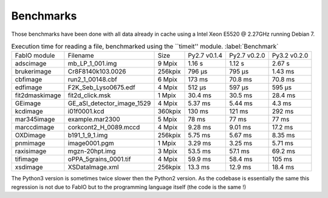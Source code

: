 Benchmarks
==========

Those benchmarks have been done with all data already in cache using a Intel Xeon E5520  @ 2.27GHz
running Debian 7.

.. table:: Execution time for reading a file, benchmarked using the ``timeit'' module. :label:`Benchmark`
    :class: w

    +---------------+---------------------------+--------+--------------+--------------+--------------+
    | FabIO module  | Filename                  | Size   | Py2.7 v0.1.4 | Py2.7 v0.2.0 | Py3.2 v0.2.0 |
    +---------------+---------------------------+--------+--------------+--------------+--------------+
    | adscimage     | mb_LP_1_001.img           | 9 Mpix |  1.16 s      |   1.12 s     | 2.67 s       |
    +---------------+---------------------------+--------+--------------+--------------+--------------+
    | brukerimage   | Cr8F8140k103.0026         | 256kpix|   796 µs     |   795 µs     | 1.43 ms      |
    +---------------+---------------------------+--------+--------------+--------------+--------------+
    | cbfimage      |  run2_1_00148.cbf         | 6 Mpix |   173 ms     |   70.8 ms    | 70.8 ms      |
    +---------------+---------------------------+--------+--------------+--------------+--------------+
    | edfimage      | F2K_Seb_Lyso0675.edf      | 4 Mpix |  512 µs      |   597 µs     | 595 µs       |
    +---------------+---------------------------+--------+--------------+--------------+--------------+
    | fit2dmaskimage| fit2d_click.msk           | 1 Mpix | 30.4 ms      |   30.5 ms    | 28.4 ms      |
    +---------------+---------------------------+--------+--------------+--------------+--------------+
    | GEimage       |GE_aSI_detector_image_1529 | 4 Mpix | 5.37 ms      |   5.44 ms    | 4.3 ms       |
    +---------------+---------------------------+--------+--------------+--------------+--------------+
    | kcdimage      | i01f0001.kcd              | 360kpix| 130 ms       |   121 ms     | 292 ms       |
    +---------------+---------------------------+--------+--------------+--------------+--------------+
    | mar345image   | example.mar2300           | 5 Mpix | 78 ms        |   77 ms      | 77 ms        |
    +---------------+---------------------------+--------+--------------+--------------+--------------+
    | marccdimage   | corkcont2_H_0089.mccd     | 4 Mpix | 9.28 ms      |    9.01 ms   | 17.2 ms      |
    +---------------+---------------------------+--------+--------------+--------------+--------------+
    | OXDimage      | b191_1_9_1.img            | 256kpix| 5.75 ms      |   5.67 ms    |  8.35 ms     |
    +---------------+---------------------------+--------+--------------+--------------+--------------+
    | pnmimage      | image0001.pgm             | 1 Mpix |   3.29 ms    |   3.25 ms    |    5.71 ms   |
    +---------------+---------------------------+--------+--------------+--------------+--------------+
    | raxisimage    | mgzn-20hpt.img            | 3 Mpix |  53.5 ms     |   57.1 ms    |   69.2 ms    |
    +---------------+---------------------------+--------+--------------+--------------+--------------+
    | tifimage      | oPPA_5grains_0001.tif     | 4 Mpix |  59.9 ms     |   58.4 ms    |   105 ms     |
    +---------------+---------------------------+--------+--------------+--------------+--------------+
    | xsdimage      | XSDataImage.xml           | 256kpix|  13.3 ms     | 12.9 ms      | 18.4 ms      |
    +---------------+---------------------------+--------+--------------+--------------+--------------+
    
The Python3 version is sometimes twice slower then the Python2 version. As the codebase is essentially the
same this regression is not due to FabIO but to the programming language itself (the code is the same !)

